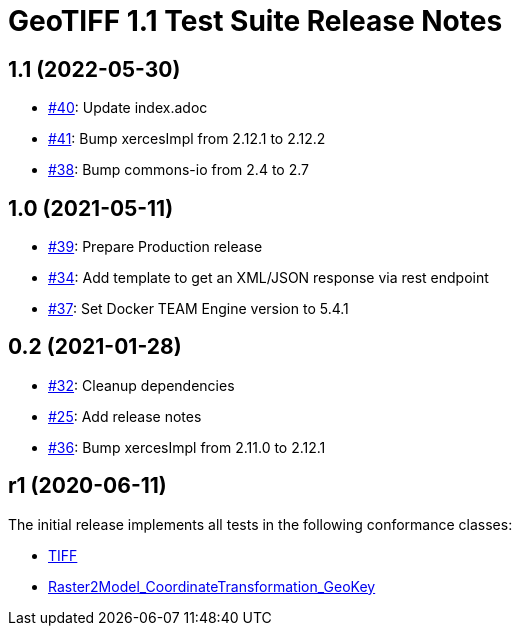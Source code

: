 = GeoTIFF 1.1 Test Suite Release Notes

== 1.1 (2022-05-30)

- https://github.com/opengeospatial/ets-geotiff11/pull/40[#40]: Update index.adoc
- https://github.com/opengeospatial/ets-geotiff11/pull/41[#41]: Bump xercesImpl from 2.12.1 to 2.12.2
- https://github.com/opengeospatial/ets-geotiff11/pull/38[#38]: Bump commons-io from 2.4 to 2.7

== 1.0 (2021-05-11)

- https://github.com/opengeospatial/ets-geotiff11/issues/39[#39]: Prepare Production release
- https://github.com/opengeospatial/ets-geotiff11/issues/34[#34]: Add template to get an XML/JSON response via rest endpoint
- https://github.com/opengeospatial/ets-geotiff11/pull/37[#37]: Set Docker TEAM Engine version to 5.4.1

== 0.2 (2021-01-28)

- https://github.com/opengeospatial/ets-geotiff11/issues/32[#32]: Cleanup dependencies
- https://github.com/opengeospatial/ets-geotiff11/issues/25[#25]: Add release notes
- https://github.com/opengeospatial/ets-geotiff11/pull/36[#36]: Bump xercesImpl from 2.11.0 to 2.12.1

== r1 (2020-06-11)

The initial release implements all tests in the following conformance classes:

*   http://www.opengis.net/spec/GeoTIFF/1.1/conf/Core[TIFF]
*   http://www.opengis.net/spec/GeoTIFF/1.1/conf/Raster2Model_CoordinateTransformation_GeoKey[Raster2Model_CoordinateTransformation_GeoKey]
